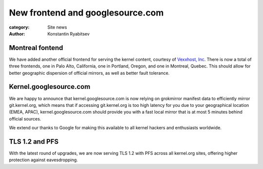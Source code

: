 New frontend and googlesource.com
=================================

:category: Site news
:author: Konstantin Ryabitsev

Montreal fontend
----------------
We have added another official frontend for serving the kernel content,
courtesy of `Vexxhost, Inc`_. There is now a total of three frontends,
one in Palo Alto, California, one in Portland, Oregon, and one in
Montreal, Quebec. This should allow for better geographic dispersion of
official mirrors, as well as better fault tolerance.

Kernel.googlesource.com
-----------------------
We are happy to announce that kernel.googlesource.com is now relying on
grokmirror manifest data to efficiently mirror git.kernel.org, which
means that if accessing git.kernel.org is too high latency for you due
to your geographical location (EMEA, APAC), kernel.googlesource.com
should provide you with a fast local mirror that is at most 5 minutes
behind official sources.

We extend our thanks to Google for making this available to all kernel
hackers and enthusiasts worldwide.

TLS 1.2 and PFS
---------------
With the latest round of upgrades, we are now serving TLS 1.2 with PFS
across all kernel.org sites, offering higher protection against
eavesdropping.


.. _`Vexxhost, Inc`: http://vexxhost.com
